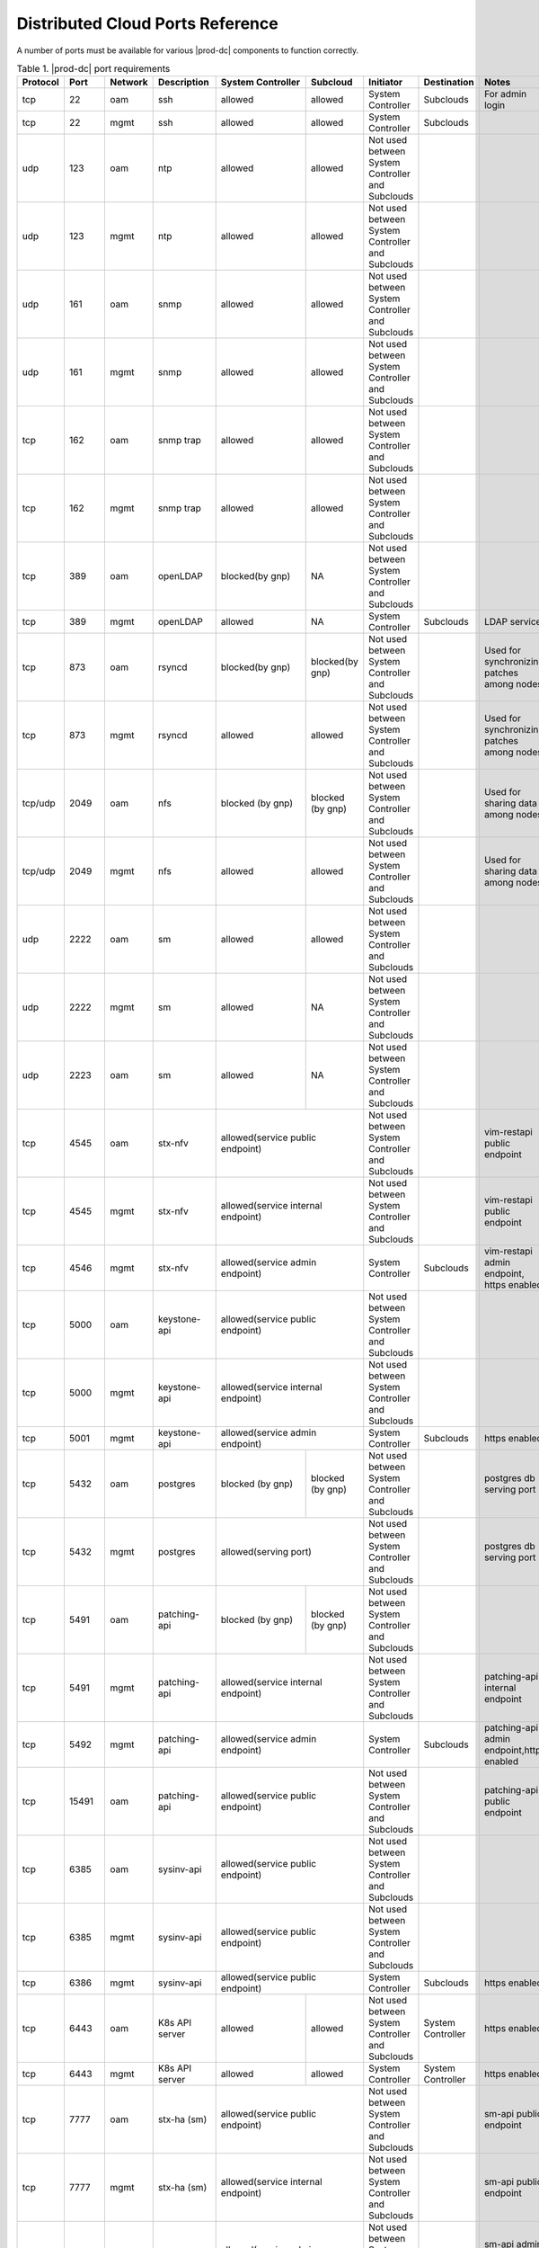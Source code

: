
.. sac1584464416105
.. _distributed-cloud-ports-reference:

=================================
Distributed Cloud Ports Reference
=================================

A number of ports must be available for various |prod-dc| components to
function correctly.


.. _distributed-cloud-ports-reference-table-mxl-qhh-blb:

.. table:: Table 1. |prod-dc| port requirements
    :widths: auto

    +----------+-------+---------+------------------+------------------+------------------+--------------------------------------------------+-------------------------------------+-----------------------------------------+
    | Protocol | Port  | Network | Description      | System Controller| Subcloud         | Initiator                                        | Destination                         | Notes                                   |
    +==========+=======+=========+==================+==================+==================+==================================================+=====================================+=========================================+
    | tcp      | 22    |  oam    | ssh              | allowed          | allowed          | System Controller                                | Subclouds                           | For admin login                         |
    +----------+-------+---------+------------------+------------------+------------------+--------------------------------------------------+-------------------------------------+-----------------------------------------+
    | tcp      | 22    |  mgmt   | ssh              | allowed          | allowed          | System Controller                                | Subclouds                           |                                         |
    +----------+-------+---------+------------------+------------------+------------------+--------------------------------------------------+-------------------------------------+-----------------------------------------+
    | udp      | 123   |  oam    | ntp              | allowed          | allowed          | Not used between System Controller and Subclouds |                                     |                                         |
    +----------+-------+---------+------------------+------------------+------------------+--------------------------------------------------+-------------------------------------+-----------------------------------------+
    | udp      | 123   |  mgmt   | ntp              | allowed          | allowed          | Not used between System Controller and Subclouds |                                     |                                         |
    +----------+-------+---------+------------------+------------------+------------------+--------------------------------------------------+-------------------------------------+-----------------------------------------+
    | udp      | 161   |  oam    | snmp             | allowed          | allowed          | Not used between System Controller and Subclouds |                                     |                                         |
    +----------+-------+---------+------------------+------------------+------------------+--------------------------------------------------+-------------------------------------+-----------------------------------------+
    | udp      | 161   |  mgmt   | snmp             | allowed          | allowed          | Not used between System Controller and Subclouds |                                     |                                         |
    +----------+-------+---------+------------------+------------------+------------------+--------------------------------------------------+-------------------------------------+-----------------------------------------+
    | tcp      | 162   |  oam    | snmp trap        | allowed          | allowed          | Not used between System Controller and Subclouds |                                     |                                         |
    +----------+-------+---------+------------------+------------------+------------------+--------------------------------------------------+-------------------------------------+-----------------------------------------+
    | tcp      | 162   |  mgmt   | snmp trap        | allowed          | allowed          | Not used between System Controller and Subclouds |                                     |                                         |
    +----------+-------+---------+------------------+------------------+------------------+--------------------------------------------------+-------------------------------------+-----------------------------------------+
    | tcp      | 389   | oam     | openLDAP         | blocked(by gnp)  | NA               | Not used between System Controller and Subclouds |                                     |                                         |
    +----------+-------+---------+------------------+------------------+------------------+--------------------------------------------------+-------------------------------------+-----------------------------------------+
    | tcp      | 389   | mgmt    | openLDAP         | allowed          | NA               | System Controller                                | Subclouds                           | LDAP service                            |
    +----------+-------+---------+------------------+------------------+------------------+--------------------------------------------------+-------------------------------------+-----------------------------------------+
    | tcp      | 873   | oam     | rsyncd           | blocked(by gnp)  | blocked(by gnp)  | Not used between System Controller and Subclouds |                                     | Used for synchronizing patches among    |
    |          |       |         |                  |                  |                  |                                                  |                                     | nodes                                   |
    +----------+-------+---------+------------------+------------------+------------------+--------------------------------------------------+-------------------------------------+-----------------------------------------+
    | tcp      | 873   | mgmt    | rsyncd           | allowed          | allowed          | Not used between System Controller and Subclouds |                                     | Used for synchronizing patches among    |
    |          |       |         |                  |                  |                  |                                                  |                                     | nodes                                   |
    +----------+-------+---------+------------------+------------------+------------------+--------------------------------------------------+-------------------------------------+-----------------------------------------+
    | tcp/udp  | 2049  | oam     | nfs              | blocked (by gnp) | blocked (by gnp) | Not used between System Controller and Subclouds |                                     | Used for sharing data among nodes       |
    +----------+-------+---------+------------------+------------------+------------------+--------------------------------------------------+-------------------------------------+-----------------------------------------+
    | tcp/udp  | 2049  | mgmt    | nfs              | allowed          | allowed          | Not used between System Controller and Subclouds |                                     | Used for sharing data among nodes       |
    +----------+-------+---------+------------------+------------------+------------------+--------------------------------------------------+-------------------------------------+-----------------------------------------+
    | udp      | 2222  |  oam    | sm               | allowed          | allowed          | Not used between System Controller and Subclouds |                                     |                                         |
    +----------+-------+---------+------------------+------------------+------------------+--------------------------------------------------+-------------------------------------+-----------------------------------------+
    | udp      | 2222  |  mgmt   | sm               | allowed          | NA               | Not used between System Controller and Subclouds |                                     |                                         |
    +----------+-------+---------+------------------+------------------+------------------+--------------------------------------------------+-------------------------------------+-----------------------------------------+
    | udp      | 2223  |  oam    | sm               | allowed          | NA               | Not used between System Controller and Subclouds |                                     |                                         |
    +----------+-------+---------+------------------+------------------+------------------+--------------------------------------------------+-------------------------------------+-----------------------------------------+
    | tcp      | 4545  |  oam    | stx-nfv          | allowed(service public endpoint)    | Not used between System Controller and Subclouds |                                     | vim-restapi public endpoint             |
    +----------+-------+---------+------------------+-------------------------------------+--------------------------------------------------+-------------------------------------+-----------------------------------------+
    | tcp      | 4545  |  mgmt   | stx-nfv          | allowed(service internal endpoint)  | Not used between System Controller and Subclouds |                                     | vim-restapi public endpoint             |
    +----------+-------+---------+------------------+-------------------------------------+--------------------------------------------------+-------------------------------------+-----------------------------------------+
    | tcp      | 4546  |  mgmt   | stx-nfv          | allowed(service admin endpoint)     | System Controller                                | Subclouds                           |vim-restapi admin endpoint, https enabled|
    +----------+-------+---------+------------------+-------------------------------------+--------------------------------------------------+-------------------------------------+-----------------------------------------+
    | tcp      | 5000  | oam     | keystone-api     | allowed(service public endpoint)    | Not used between System Controller and Subclouds |                                     |                                         |
    +----------+-------+---------+------------------+-------------------------------------+--------------------------------------------------+-------------------------------------+-----------------------------------------+
    | tcp      | 5000  | mgmt    | keystone-api     | allowed(service internal endpoint)  | Not used between System Controller and Subclouds |                                     |                                         |
    +----------+-------+---------+------------------+-------------------------------------+--------------------------------------------------+-------------------------------------+-----------------------------------------+
    | tcp      | 5001  | mgmt    | keystone-api     | allowed(service admin endpoint)     | System Controller                                | Subclouds                           | https enabled                           |
    +----------+-------+---------+------------------+------------------+------------------+--------------------------------------------------+-------------------------------------+-----------------------------------------+
    | tcp      | 5432  | oam     | postgres         | blocked (by gnp) | blocked (by gnp) | Not used between System Controller and Subclouds |                                     | postgres db serving port                |
    +----------+-------+---------+------------------+------------------+------------------+--------------------------------------------------+-------------------------------------+-----------------------------------------+
    | tcp      | 5432  | mgmt    | postgres         | allowed(serving port)               | Not used between System Controller and Subclouds |                                     | postgres db serving port                |
    +----------+-------+---------+------------------+------------------+------------------+--------------------------------------------------+-------------------------------------+-----------------------------------------+
    | tcp      | 5491  | oam     | patching-api     | blocked (by gnp) | blocked (by gnp) | Not used between System Controller and Subclouds |                                     |                                         |
    +----------+-------+---------+------------------+------------------+------------------+--------------------------------------------------+-------------------------------------+-----------------------------------------+
    | tcp      | 5491  | mgmt    | patching-api     | allowed(service internal endpoint)  | Not used between System Controller and Subclouds |                                     | patching-api internal endpoint          |
    +----------+-------+---------+------------------+-------------------------------------+--------------------------------------------------+-------------------------------------+-----------------------------------------+
    | tcp      | 5492  | mgmt    | patching-api     | allowed(service admin endpoint)     | System Controller                                | Subclouds                           |patching-api admin endpoint,https enabled|
    +----------+-------+---------+------------------+-------------------------------------+--------------------------------------------------+-------------------------------------+-----------------------------------------+
    | tcp      | 15491 | oam     | patching-api     | allowed(service public endpoint)    | Not used between System Controller and Subclouds |                                     | patching-api public endpoint            |
    +----------+-------+---------+------------------+-------------------------------------+--------------------------------------------------+-------------------------------------+-----------------------------------------+
    | tcp      | 6385  | oam     | sysinv-api       | allowed(service public endpoint)    | Not used between System Controller and Subclouds |                                     |                                         |
    +----------+-------+---------+------------------+-------------------------------------+--------------------------------------------------+-------------------------------------+-----------------------------------------+
    | tcp      | 6385  | mgmt    | sysinv-api       | allowed(service public endpoint)    | Not used between System Controller and Subclouds |                                     |                                         |
    +----------+-------+---------+------------------+-------------------------------------+--------------------------------------------------+-------------------------------------+-----------------------------------------+
    | tcp      | 6386  | mgmt    | sysinv-api       | allowed(service public endpoint)    | System Controller                                | Subclouds                           | https enabled                           |
    +----------+-------+---------+------------------+------------------+------------------+--------------------------------------------------+-------------------------------------+-----------------------------------------+
    | tcp      | 6443  | oam     | K8s API server   | allowed          | allowed          | Not used between System Controller and Subclouds | System Controller                   | https enabled                           |
    +----------+-------+---------+------------------+------------------+------------------+--------------------------------------------------+-------------------------------------+-----------------------------------------+
    | tcp      | 6443  | mgmt    | K8s API server   | allowed          | allowed          | System Controller                                | System Controller                   | https enabled                           |
    +----------+-------+---------+------------------+------------------+------------------+--------------------------------------------------+-------------------------------------+-----------------------------------------+
    | tcp      | 7777  | oam     | stx-ha (sm)      | allowed(service public endpoint)    | Not used between System Controller and Subclouds |                                     | sm-api public endpoint                  |
    +----------+-------+---------+------------------+-------------------------------------+--------------------------------------------------+-------------------------------------+-----------------------------------------+
    | tcp      | 7777  | mgmt    | stx-ha (sm)      | allowed(service internal endpoint)  | Not used between System Controller and Subclouds |                                     | sm-api public endpoint                  |
    +----------+-------+---------+------------------+-------------------------------------+--------------------------------------------------+-------------------------------------+-----------------------------------------+
    | tcp      | 7778  | mgmt    | stx-ha (sm)      | allowed(service admin endpoint)     | Not used between System Controller and Subclouds |                                     | sm-api admin endpoint, https enabled    |
    +----------+-------+---------+------------------+------------------+------------------+--------------------------------------------------+-------------------------------------+-----------------------------------------+
    | tcp      | 8080  | oam     | horizon http     | allowed          | blocked(by gnp)  | Not used between System Controller and Subclouds |                                     | Not required if using https             |
    +----------+-------+---------+------------------+------------------+------------------+--------------------------------------------------+-------------------------------------+-----------------------------------------+
    | tcp      | 8080  | mgmt    | horizon http     | allowed          | allowed          | System Controller                                | Subclouds                           | Not required if using https             |
    +----------+-------+---------+------------------+------------------+------------------+--------------------------------------------------+-------------------------------------+-----------------------------------------+
    | tcp      | 8119  | oam     | stx-distcloud    | allowed(service  | NA               | Not used between System Controller and Subclouds |                                     | dcmanager-api                           |
    |          |       |         |                  | public endpoint) |                  |                                                  |                                     |                                         |
    +----------+-------+---------+------------------+------------------+------------------+--------------------------------------------------+-------------------------------------+-----------------------------------------+
    | tcp      | 8119  | mgmt    | stx-distcloud    | allowed(service  | NA               | Not used between System Controller and Subclouds |                                     | dcmanager-api                           |
    |          |       |         |                  | public endpoint) |                  |                                                  |                                     |                                         |
    +----------+-------+---------+------------------+------------------+------------------+--------------------------------------------------+-------------------------------------+-----------------------------------------+
    | tcp      | 8120  | mgmt    | stx-distcloud    | allowed(service  | NA               | Not used between System Controller and Subclouds |                                     | dcmanager-api, https enabled            |
    |          |       |         |                  | public endpoint) |                  |                                                  |                                     |                                         |
    +----------+-------+---------+------------------+------------------+------------------+--------------------------------------------------+-------------------------------------+-----------------------------------------+
    | tcp      | 8219  | mgmt    | dcdbsync-api     | allowed(service internal endpoint)  | Not used between System Controller and Subclouds |                                     |                                         |
    +----------+-------+---------+------------------+-------------------------------------+--------------------------------------------------+-------------------------------------+-----------------------------------------+
    | tcp      | 8220  | mgmt    | dcdbsync-api     | allowed(service admin endpoint)     | System Controller                                | Subclouds                           | https enabled                           |
    +----------+-------+---------+------------------+------------------+------------------+--------------------------------------------------+-------------------------------------+-----------------------------------------+
    | tcp      | 8443  | oam     | horizon https    | allowed          | blocked(by gnp)  | Not used between System Controller and Subclouds |                                     |                                         |
    +----------+-------+---------+------------------+------------------+------------------+--------------------------------------------------+-------------------------------------+-----------------------------------------+
    | tcp      | 8443  | mgmt    | horizon https    | allowed          | allowed          | System Controller                                | Subclouds                           |                                         |
    +----------+-------+---------+------------------+------------------+------------------+--------------------------------------------------+-------------------------------------+-----------------------------------------+
    | tcp      | 9001  | oam     | Docker registry  | allowed(serving port)               | Not used between System Controller and Subclouds |                                     | https enabled                           |
    +----------+-------+---------+------------------+-------------------------------------+--------------------------------------------------+-------------------------------------+-----------------------------------------+
    | tcp      | 9001  | mgmt    | Docker registry  | allowed(serving port)               | Subclouds                                        | System Controller                   | https enabled                           |
    +----------+-------+---------+------------------+-------------------------------------+--------------------------------------------------+-------------------------------------+-----------------------------------------+
    | tcp      | 9002  | oam     | Registry token   | allowed(serving port)               | Not used between System Controller and Subclouds |                                     | https enabled                           |
    |          |       |         | server           |                                     |                                                  |                                     |                                         |
    +----------+-------+---------+------------------+-------------------------------------+--------------------------------------------------+-------------------------------------+-----------------------------------------+
    | tcp      | 9002  | mgmt    | Registry token   | allowed(serving port)               | Subclouds                                        | System Controller                   | https enabled                           |
    |          |       |         | server           |                                     |                                                  |                                     |                                         |
    +----------+-------+---------+------------------+-------------------------------------+--------------------------------------------------+-------------------------------------+-----------------------------------------+
    | tcp      | 9311  | oam     | barbican-api     | allowed(service public endpoint)    | Not used between System Controller and Subclouds |                                     |                                         |
    +----------+-------+---------+------------------+-------------------------------------+--------------------------------------------------+-------------------------------------+-----------------------------------------+
    | tcp      | 9311  | mgmt    | barbican-api     | allowed(service internal endpoint)  | Not used between System Controller and Subclouds |                                     |                                         |
    +----------+-------+---------+------------------+-------------------------------------+--------------------------------------------------+-------------------------------------+-----------------------------------------+
    | tcp      | 9312  | mgmt    | barbican-api     | allowed(service admin endpoint)     | System Controller                                |Subclouds                            | https enabled                           |
    +----------+-------+---------+------------------+-------------------------------------+--------------------------------------------------+-------------------------------------+-----------------------------------------+
    | tcp      | 11211 | mgmt    | memcached        | allowed(keystone cache backend)     | Not used between System Controller and Subclouds |                                     | keystone cache backend                  |
    +----------+-------+---------+------------------+-------------------------------------+--------------------------------------------------+-------------------------------------+-----------------------------------------+
    | tcp      | 18002 | oam     | stx-fault        | allowed(service public endpoint)    | Not used between System Controller and Subclouds |                                     |                                         |
    +----------+-------+---------+------------------+-------------------------------------+--------------------------------------------------+-------------------------------------+-----------------------------------------+
    | tcp      | 18002 | mgmt    | stx-fault        | allowed(service internal endpoint)  | Not used between System Controller and Subclouds |                                     |                                         |
    +----------+-------+---------+------------------+-------------------------------------+--------------------------------------------------+-------------------------------------+-----------------------------------------+
    | tcp      | 18003 | mgmt    | stx-fault        | allowed(service admin endpoint)     | System Controller                                | Subclouds                           | https enabled                           |
    +----------+-------+---------+------------------+------------------+------------------+--------------------------------------------------+-------------------------------------+-----------------------------------------+
    | icmp     | NA    | oam     | icmp             | allowed          | allowed          | Not used between System Controller and Subclouds |                                     |                                         |
    +----------+-------+---------+------------------+------------------+------------------+--------------------------------------------------+-------------------------------------+-----------------------------------------+
    | icmp     | NA    | mgmt    | icmp             | allowed          | allowed          | Not used between System Controller and Subclouds |                                     |                                         |
    +----------+-------+---------+------------------+------------------+------------------+--------------------------------------------------+-------------------------------------+-----------------------------------------+
    | tcp      | 25491 | oam     | dcorch-patch     | allowed (service | NA               | Not used between System Controller and Subclouds |                                     | dcorch-patch-api-proxy public endpoint  |
    |          |       |         | -api-proxy       | public endpoint) |                  |                                                  |                                     |                                         |
    +----------+-------+---------+------------------+------------------+------------------+--------------------------------------------------+-------------------------------------+-----------------------------------------+
    | tcp      | 25491 | mgmt    | dcorch-patch     |allowed(service   | NA               | Not used between System Controller and Subclouds |                                     | dcorch-patch-api-proxy internal endpoint|
    |          |       |         | -api-proxy       |internal endpoint)|                  |                                                  |                                     |                                         |
    +----------+-------+---------+------------------+------------------+------------------+--------------------------------------------------+-------------------------------------+-----------------------------------------+
    | tcp      | 25492 | mgmt    | dcorch-patch     | allowed(sevice   | NA               | Not used between System Controller and Subclouds |                                     | dcorch-patch-api-proxy admin endpoint   |
    |          |       |         | -api-proxy       | admin endpoint)  |                  |                                                  |                                     |                                         |
    +----------+-------+---------+------------------+------------------+------------------+--------------------------------------------------+-------------------------------------+-----------------------------------------+
    | tcp      | 30001-| mgmt    | VIM              | allowed          | allowed          | Not used between System Controller and Subclouds |                                     |                                         |
    |          | 30004 |         |                  |                  |                  |                                                  |                                     |                                         |
    +----------+-------+---------+------------------+------------------+------------------+--------------------------------------------------+-------------------------------------+-----------------------------------------+
    | tcp      | 30555 | oam     | OIDC Client      | blocked(by gnp)                     | Not used between System Controller and Subclouds |                                     | Only when OIDC app is applied           |
    +----------+-------+---------+------------------+-------------------------------------+--------------------------------------------------+-------------------------------------+-----------------------------------------+
    | tcp      | 30555 | mgmt    | OIDC Client      | allowed(serving port)               | Not used between System Controller and Subclouds |                                     | Only when OIDC app is applied           |
    +----------+-------+---------+------------------+-------------------------------------+--------------------------------------------------+-------------------------------------+-----------------------------------------+
    | tcp      | 30556 | oam     | DEX OIDC Provider| blocked(by gnp)                     | Not used between System Controller and Subclouds |                                     | Only when OIDC app is applied           |
    +----------+-------+---------+------------------+-------------------------------------+--------------------------------------------------+-------------------------------------+-----------------------------------------+
    | tcp      | 30556 | mgmt    | DEX OIDC Provider| allowed(serving port)               | Not used between System Controller and Subclouds |                                     | Only when OIDC app is applied           |
    +----------+-------+---------+------------------+------------------+------------------+--------------------------------------------------+-------------------------------------+-----------------------------------------+
    | tcp      | 31001 | oam     | Elastic Dashboard| allowed(NodePort)| NA               | Not used between System Controller and Subclouds |                                     | Only when Analytics is applied, https   |
    |          |       |         | and API          |                  |                  |                                                  |                                     | enabled                                 |
    +----------+-------+---------+------------------+------------------+------------------+--------------------------------------------------+-------------------------------------+-----------------------------------------+
    | tcp      | 31001 | mgmt    | Elastic Dashboard| allowed(NodePort)| NA               | Subclouds                                        | System Controller                   | Only when Analytics is applied, https   |
    |          |       |         | and API          |                  |                  |                                                  |                                     | enabled                                 |
    +----------+-------+---------+------------------+------------------+------------------+--------------------------------------------------+-------------------------------------+-----------------------------------------+
    | tcp      | 31090-| oam     | Kafka Brokers    | allowed(NodePort)| NA               | Not used between System Controller and Subclouds |                                     | Only when Analytics is applied, https   |
    |          | 31099 |         | (NodePort)       |                  |                  |                                                  |                                     |  enabled                                |
    +----------+-------+---------+------------------+------------------+------------------+--------------------------------------------------+-------------------------------------+-----------------------------------------+
    | tcp      | 31090-| mgmt    | Kafka Brokers    | allowed(NodePort)| NA               | Subclouds                                        | System Controller                   | Only when Analytics is applied, https   |
    |          | 31099 |         | (NodePort)       |                  |                  |                                                  |                                     | enabled                                 |
    +----------+-------+---------+------------------+------------------+------------------+--------------------------------------------------+-------------------------------------+-----------------------------------------+
    | tcp      | 32000 | oam     | Kubernetes       | allowed(NodePort)| allowed          | Not used between System Controller and Subclouds |                                     | Only when Kubernetes Dashboard          |
    |          |       |         | dashboard        |                  |                  |                                                  |                                     | is installed                            |
    +----------+-------+---------+------------------+------------------+------------------+--------------------------------------------------+-------------------------------------+-----------------------------------------+
    | tcp      | 32000 | mgmt    | Kubernetes       | allowed(NodePort)| allowed          | Not used between System Controller and Subclouds |                                     | Only when Kubernetes Dashboard          |
    |          |       |         | dashboard        |                  |                  |                                                  |                                     | is installed                            |
    +----------+-------+---------+------------------+------------------+------------------+--------------------------------------------------+-------------------------------------+-----------------------------------------+
    | tcp      | 32323 | oam     | vim-webserver    | blocked(by gnp)  | blocked(by gnp)  | Not used between System Controller and Subclouds |                                     |                                         |
    +----------+-------+---------+------------------+------------------+------------------+--------------------------------------------------+-------------------------------------+-----------------------------------------+





